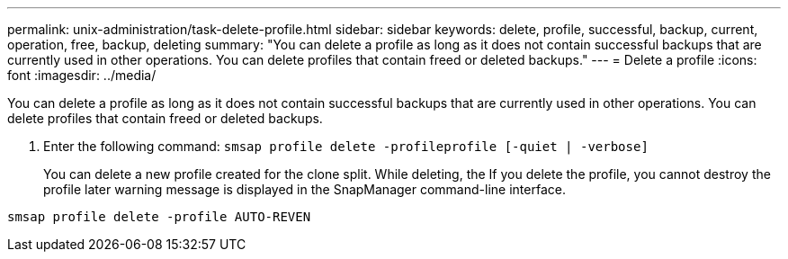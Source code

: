---
permalink: unix-administration/task-delete-profile.html
sidebar: sidebar
keywords: delete, profile, successful, backup, current, operation, free, backup, deleting
summary: "You can delete a profile as long as it does not contain successful backups that are currently used in other operations. You can delete profiles that contain freed or deleted backups."
---
= Delete a profile
:icons: font
:imagesdir: ../media/

[.lead]
You can delete a profile as long as it does not contain successful backups that are currently used in other operations. You can delete profiles that contain freed or deleted backups.

. Enter the following command: `smsap profile delete -profileprofile [-quiet | -verbose]`
+
You can delete a new profile created for the clone split. While deleting, the If you delete the profile, you cannot destroy the profile later warning message is displayed in the SnapManager command-line interface.

----
smsap profile delete -profile AUTO-REVEN
----
